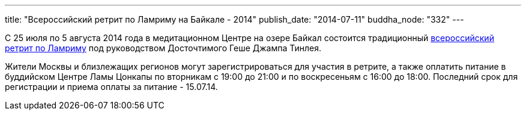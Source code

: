 ---
title: "Всероссийский ретрит по Ламриму на Байкале - 2014"
publish_date: "2014-07-11"
buddha_node: "332"
---

С 25 июля по 5 августа 2014 года в медитационном Центре на озере Байкал
состоится традиционный http://geshe.ru/node/4510[всероссийский ретрит по
Ламриму] под руководством Досточтимого Геше Джампа Тинлея.

Жители Москвы и близлежащих регионов могут зарегистрироваться для
участия в ретрите, а также оплатить питание в буддийском Центре Ламы
Цонкапы по вторникам с 19:00 до 21:00 и по воскресеньям с 16:00 до
18:00. Последний срок для регистрации и приема оплаты за питание -
15.07.14.
